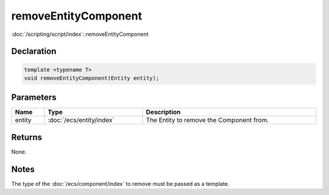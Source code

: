 removeEntityComponent
=====================

:doc:`/scripting/script/index`::removeEntityComponent

Declaration
-----------

.. code-block:: cpp

	template <typename T>
	void removeEntityComponent(Entity entity);

Parameters
----------

.. list-table::
	:width: 100%
	:header-rows: 1
	:class: code-table

	* - Name
	  - Type
	  - Description
	* - entity
	  - :doc:`/ecs/entity/index`
	  - The Entity to remove the Component from.

Returns
-------

None.

Notes
-----

The type of the :doc:`/ecs/component/index` to remove must be passed as a template.